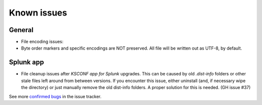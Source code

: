 Known issues
------------


General
========

-   File encoding issues:
-   Byte order markers and specific encodings are NOT preserved. All file
    will be written out as UTF-8, by default.


Splunk app
==========

-   File cleanup issues after *KSCONF app for Splunk* upgrades.  This can be caused by old `.dist-info`
    folders or other stale files left around from between versions.  If you encounter this issue,
    either uninstall (and, if necessary wipe the directory) or just manually remove the old dist-info
    folders.  A proper solution for this is needed. (GH issue #37)


See more `confirmed bugs <https://github.com/Kintyre/ksconf/labels/bug>`__
in the issue tracker.

